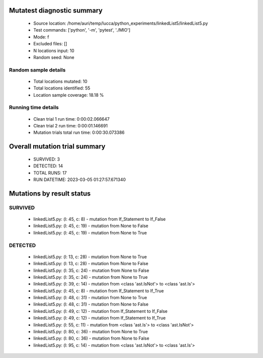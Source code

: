 Mutatest diagnostic summary
===========================
 - Source location: /home/auri/temp/lucca/python_experiments/linkedList5/linkedList5.py
 - Test commands: ['python', '-m', 'pytest', './MIO']
 - Mode: f
 - Excluded files: []
 - N locations input: 10
 - Random seed: None

Random sample details
---------------------
 - Total locations mutated: 10
 - Total locations identified: 55
 - Location sample coverage: 18.18 %


Running time details
--------------------
 - Clean trial 1 run time: 0:00:02.066647
 - Clean trial 2 run time: 0:00:01.146691
 - Mutation trials total run time: 0:00:30.073386

Overall mutation trial summary
==============================
 - SURVIVED: 3
 - DETECTED: 14
 - TOTAL RUNS: 17
 - RUN DATETIME: 2023-03-05 01:27:57.671340


Mutations by result status
==========================


SURVIVED
--------
 - linkedList5.py: (l: 45, c: 8) - mutation from If_Statement to If_False
 - linkedList5.py: (l: 45, c: 19) - mutation from None to False
 - linkedList5.py: (l: 45, c: 19) - mutation from None to True


DETECTED
--------
 - linkedList5.py: (l: 13, c: 28) - mutation from None to True
 - linkedList5.py: (l: 13, c: 28) - mutation from None to False
 - linkedList5.py: (l: 35, c: 24) - mutation from None to False
 - linkedList5.py: (l: 35, c: 24) - mutation from None to True
 - linkedList5.py: (l: 39, c: 14) - mutation from <class 'ast.IsNot'> to <class 'ast.Is'>
 - linkedList5.py: (l: 45, c: 8) - mutation from If_Statement to If_True
 - linkedList5.py: (l: 48, c: 31) - mutation from None to True
 - linkedList5.py: (l: 48, c: 31) - mutation from None to False
 - linkedList5.py: (l: 49, c: 12) - mutation from If_Statement to If_False
 - linkedList5.py: (l: 49, c: 12) - mutation from If_Statement to If_True
 - linkedList5.py: (l: 55, c: 11) - mutation from <class 'ast.Is'> to <class 'ast.IsNot'>
 - linkedList5.py: (l: 80, c: 36) - mutation from None to True
 - linkedList5.py: (l: 80, c: 36) - mutation from None to False
 - linkedList5.py: (l: 95, c: 14) - mutation from <class 'ast.IsNot'> to <class 'ast.Is'>